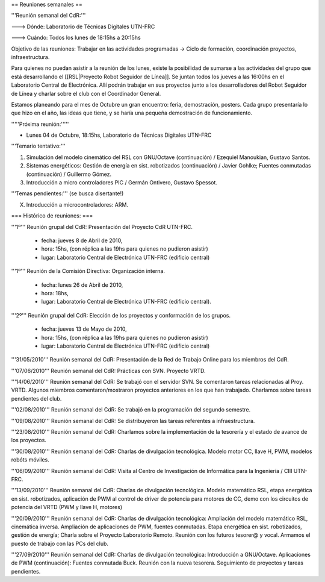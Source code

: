 == Reuniones semanales ==

'''Reunión semanal del CdR:'''

---> Dónde:  Laboratorio de Técnicas Digitales UTN-FRC

---> Cuándo: Todos los lunes de 18:15hs a 20:15hs

Objetivo de las reuniones: Trabajar en las actividades programadas -> Ciclo de formación, coordinación proyectos, infraestructura.

Para quienes no puedan asistir a la reunión de los lunes, existe la posibilidad de sumarse a las actividades del grupo que está desarrollando el [[RSL|Proyecto Robot Seguidor de Línea]]. Se juntan todos los jueves a las 16:00hs en el Laboratorio Central de Electrónica. Allí podrán trabajar en sus proyectos junto a los desarrolladores del Robot Seguidor de Línea y charlar sobre el club con el Coordinador General.

Estamos planeando para el mes de Octubre un gran encuentro: feria, demostración, posters. Cada grupo presentaría lo que hizo en el año, las ideas que tiene, y se haría una pequeña demostración de funcionamiento.


'''''Próxima reunión:'''''

* Lunes 04 de Octubre, 18:15hs, Laboratorio de Técnicas Digitales UTN-FRC

'''Temario tentativo:'''

1. Simulación del modelo cinemático del RSL con GNU/Octave (continuación) / Ezequiel Manoukian, Gustavo Santos.

2. Sistemas energéticos: Gestión de energía en sist. robotizados (continuación) / Javier Gohlke; Fuentes conmutadas (continuación) / Guillermo Gómez.

3. Introducción a micro controladores PIC / Germán Ontivero, Gustavo Spessot.

'''Temas pendientes:''' (se busca disertante!)

X. Introducción a microcontroladores: ARM.


=== Histórico de reuniones: ===

'''1º''' Reunión grupal del CdR: Presentación del Proyecto CdR UTN-FRC.

    - fecha:    jueves 8 de Abril de 2010,

    - hora:     15hs, (con réplica a las 19hs para quienes no pudieron asistir)

    - lugar:     Laboratorio Central de Electrónica UTN-FRC (edificio central)

'''1º''' Reunión de la Comisión Directiva: Organización interna.

    - fecha:    lunes 26 de Abril de 2010,

    - hora:     18hs,

    - lugar:     Laboratorio Central de Electrónica UTN-FRC (edificio central).

'''2º''' Reunión grupal del CdR: Elección de los proyectos y conformación de los grupos.

    - fecha:    jueves 13 de Mayo de 2010,

    - hora:     15hs, (con réplica a las 19hs para quienes no pudieron asistir)

    - lugar:     Laboratorio Central de Electrónica UTN-FRC (edificio central)

'''31/05/2010''' Reunión semanal del CdR: Presentación de la Red de Trabajo Online para los miembros del CdR.

'''07/06/2010''' Reunión semanal del CdR: Prácticas con SVN. Proyecto VRTD.

'''14/06/2010''' Reunión semanal del CdR: Se trabajó con el servidor SVN. Se comentaron tareas relacionadas al Proy. VRTD. Algunos miembros comentaron/mostraron proyectos anteriores en los que han trabajado. Charlamos sobre tareas pendientes del club.

'''02/08/2010''' Reunión semanal del CdR: Se trabajó en la programación del segundo semestre.

'''09/08/2010''' Reunión semanal del CdR: Se distribuyeron las tareas referentes a infraestructura.

'''23/08/2010''' Reunión semanal del CdR: Charlamos sobre la implementación de la tesorería y el estado de avance de los proyectos.

'''30/08/2010''' Reunión semanal del CdR: Charlas de divulgación tecnológica. Modelo motor CC, llave H, PWM, modelos robóts móviles.

'''06/09/2010''' Reunión semanal del CdR: Visita al Centro de Investigación de Informática para la Ingeniería  / CIII UTN-FRC.

'''13/09/2010''' Reunión semanal del CdR: Charlas de divulgación tecnológica. Modelo matemático RSL, etapa energética en sist. robotizados, aplicación de PWM al control de driver de potencia para motores de CC, demo con los circuitos de potencia del VRTD (PWM y llave H, motores)

'''20/09/2010''' Reunión semanal del CdR: Charlas de divulgación tecnológica: Ampliación del modelo matemático RSL, cinemática inversa. Ampliación de aplicaciones de PWM, fuentes conmutadas. Etapa energética en sist. robotizados, gestión de energía; Charla sobre el Proyecto Laboratorio Remoto. Reunión con los futuros tesorer@ y vocal. Armamos el puesto de trabajo con las PCs del club.

'''27/09/2010''' Reunión semanal del CdR: Charlas de divulgación tecnológica: Introducción a GNU/Octave. Aplicaciones de PWM (continuación): Fuentes conmutada Buck. Reunión con la nueva tesorera. Seguimiento de proyectos y tareas pendientes.

